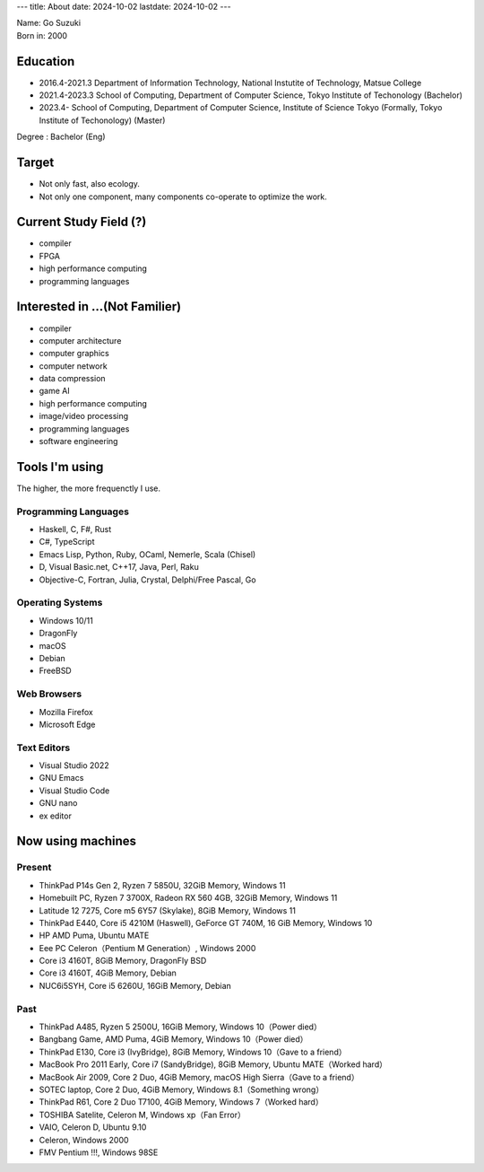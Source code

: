 ---
title: About
date: 2024-10-02
lastdate: 2024-10-02
---

.. image::images/profile/hacker.jpg
   :alt: Hacker Go
   :width: 500px

| Name: Go Suzuki
| Born in: 2000

Education
---------------------
* 2016.4-2021.3 Department of Information Technology, National Instutite of Technology, Matsue College
* 2021.4-2023.3 School of Computing, Department of Computer Science, Tokyo Institute of Techonology (Bachelor)
* 2023.4- School of Computing, Department of Computer Science, Institute of Science Tokyo (Formally, Tokyo Institute of Techonology) (Master)

Degree : Bachelor (Eng)

Target
-------------------
* Not only fast, also ecology.
* Not only one component, many components co-operate to optimize the work.

Current Study Field (?)
----------------------------------
* compiler
* FPGA
* high performance computing
* programming languages


Interested in ...(Not Familier)
-------------------------------------
* compiler
* computer architecture
* computer graphics
* computer network
* data compression
* game AI
* high performance computing
* image/video processing
* programming languages
* software engineering

Tools I'm using
-----------------
The higher, the more frequenctly I use.

Programming Languages
***********************

* Haskell, C, F#, Rust
* C#, TypeScript
* Emacs Lisp, Python, Ruby, OCaml, Nemerle, Scala (Chisel)
* D, Visual Basic.net, C++17, Java, Perl, Raku
* Objective-C, Fortran, Julia, Crystal, Delphi/Free Pascal, Go

Operating Systems
****************************

* Windows 10/11
* DragonFly
* macOS
* Debian
* FreeBSD

Web Browsers
**************

* Mozilla Firefox
* Microsoft Edge

Text Editors
******************

* Visual Studio 2022
* GNU Emacs
* Visual Studio Code
* GNU nano
* ex editor

Now using machines
-------------------

Present
*********

* ThinkPad P14s Gen 2, Ryzen 7 5850U, 32GiB Memory, Windows 11
* Homebuilt PC, Ryzen 7 3700X, Radeon RX 560 4GB, 32GiB Memory, Windows 11
* Latitude 12 7275, Core m5 6Y57 (Skylake), 8GiB Memory, Windows 11
* ThinkPad E440, Core i5 4210M (Haswell), GeForce GT 740M, 16 GiB Memory, Windows 10
* HP AMD Puma, Ubuntu MATE
* Eee PC Celeron（Pentium M Generation）, Windows 2000

* Core i3 4160T, 8GiB Memory, DragonFly BSD
* Core i3 4160T, 4GiB Memory, Debian
* NUC6i5SYH, Core i5 6260U, 16GiB Memory, Debian


Past
******

* ThinkPad A485, Ryzen 5 2500U, 16GiB Memory, Windows 10（Power died）
* Bangbang Game, AMD Puma, 4GiB Memory, Windows 10（Power died）
* ThinkPad E130, Core i3 (IvyBridge), 8GiB Memory, Windows 10（Gave to a friend）
* MacBook Pro 2011 Early, Core i7 (SandyBridge), 8GiB Memory, Ubuntu MATE（Worked hard）
* MacBook Air 2009, Core 2 Duo, 4GiB Memory, macOS High Sierra（Gave to a friend）
* SOTEC laptop, Core 2 Duo, 4GiB Memory, Windows 8.1（Something wrong）
* ThinkPad R61, Core 2 Duo T7100, 4GiB Memory, Windows 7（Worked hard）
* TOSHIBA Satelite, Celeron M, Windows xp（Fan Error）
* VAIO, Celeron D, Ubuntu 9.10
* Celeron, Windows 2000
* FMV Pentium !!!, Windows 98SE